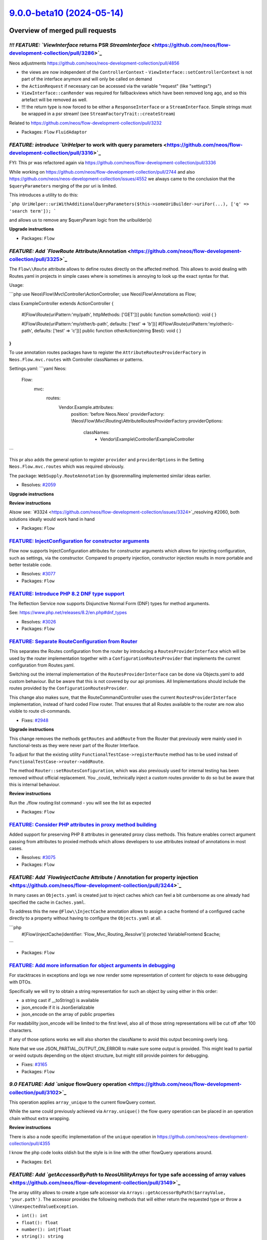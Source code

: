 `9.0.0-beta10 (2024-05-14) <https://github.com/neos/flow-development-collection/releases/tag/9.0.0-beta10>`_
============================================================================================================

Overview of merged pull requests
~~~~~~~~~~~~~~~~~~~~~~~~~~~~~~~~

`!!! FEATURE: `ViewInterface` returns PSR `StreamInterface` <https://github.com/neos/flow-development-collection/pull/3286>`_
-----------------------------------------------------------------------------------------------------------------------------

Neos adjustments https://github.com/neos/neos-development-collection/pull/4856

- the views are now independent of the ``ControllerContext``
  - ``ViewInterface::setControllerContext`` is not part of the interface anymore and will only be called on demand
- the ``ActionRequest`` if necessary can be accessed via the variable "request" (like "settings")
- ``ViewInterface::canRender`` was required for fallbackviews which have been removed long ago, and so this artefact will be removed as well.
- !!! the return type is now forced to be either a ``ResponseInterface`` or a ``StreamInterface``. Simple strings must be wrapped in a psr stream! (see ``StreamFactoryTrait::createStream``)

Related to https://github.com/neos/flow-development-collection/pull/3232

* Packages: ``Flow`` ``FluidAdaptor``

`FEATURE: introduce `UriHelper` to work with query parameters <https://github.com/neos/flow-development-collection/pull/3316>`_
-------------------------------------------------------------------------------------------------------------------------------

FYI: This pr was refactored again via https://github.com/neos/flow-development-collection/pull/3336

While working on https://github.com/neos/flow-development-collection/pull/2744 and also https://github.com/neos/neos-development-collection/issues/4552 we always came to the conclusion that the ``$queryParameters`` merging of the psr uri is limited.

This introduces a utility to do this:


```php
UriHelper::uriWithAdditionalQueryParameters($this->someUriBuilder->uriFor(...), ['q' => 'search term']);
```

and allows us to remove any $queryParam logic from the uribuilder(s)

**Upgrade instructions**


* Packages: ``Flow``

`FEATURE: Add `Flow\Route` Attribute/Annotation <https://github.com/neos/flow-development-collection/pull/3325>`_
-----------------------------------------------------------------------------------------------------------------

The ``Flow\\Route`` attribute allows to define routes directly on the affected method. This allows to avoid dealing with Routes.yaml in projects in simple cases where is sometimes is annoying to look up the exact syntax for that.

Usage:

```php
use Neos\\Flow\\Mvc\\Controller\\ActionController;
use Neos\\Flow\\Annotations as Flow;

class ExampleController extends ActionController
{
    #[Flow\\Route(uriPattern:'my/path', httpMethods: ['GET'])]
    public function someAction(): void
    {
    }

    #[Flow\\Route(uriPattern:'my/other/b-path', defaults: ['test' => 'b'])]
    #[Flow\\Route(uriPattern:'my/other/c-path', defaults: ['test' => 'c'])]
    public function otherAction(string $test): void
    {
    }
}
```

To use annotation routes packages have to register the ``AttributeRoutesProviderFactory`` in ``Neos.Flow.mvc.routes`` with Controller classNames or patterns.

Settings.yaml:
```yaml
Neos:
  Flow:
    mvc:
      routes:
        Vendor.Example.attributes:
          position: 'before Neos.Neos'
          providerFactory: \\Neos\\Flow\\Mvc\\Routing\\AttributeRoutesProviderFactory
          providerOptions:
            classNames:
              - Vendor\\Example\\Controller\\ExampleController
```

This pr also adds the general option to register ``provider`` and ``providerOptions`` in  the Setting ``Neos.Flow.mvc.routes`` which was required obviously.

The package: ``WebSupply.RouteAnnotation`` by @sorenmalling implemented similar ideas earlier.

* Resolves: `#2059 <https://github.com/neos/flow-development-collection/issues/2059>`_

**Upgrade instructions**

**Review instructions**

Alsow see: `#3324 <https://github.com/neos/flow-development-collection/issues/3324>`_resolving #2060, both solutions ideally would work hand in hand


* Packages: ``Flow``

`FEATURE: InjectConfiguration for constructor arguments <https://github.com/neos/flow-development-collection/pull/3086>`_
-------------------------------------------------------------------------------------------------------------------------

Flow now supports InjectConfiguration attributes for constructor arguments which allows for injecting configuration, such as settings, via the constructor. Compared to property injection, constructor injection results in more portable and better testable code.

* Resolves: `#3077 <https://github.com/neos/flow-development-collection/issues/3077>`_

* Packages: ``Flow``

`FEATURE: Introduce PHP 8.2 DNF type support <https://github.com/neos/flow-development-collection/pull/3328>`_
--------------------------------------------------------------------------------------------------------------

The Reflection Service now supports Disjunctive Normal Form (DNF) types for method arguments.

See: https://www.php.net/releases/8.2/en.php#dnf_types

* Resolves: `#3026 <https://github.com/neos/flow-development-collection/issues/3026>`_

* Packages: ``Flow``

`FEATURE: Separate RouteConfiguration from Router <https://github.com/neos/flow-development-collection/pull/2970>`_
-------------------------------------------------------------------------------------------------------------------

This separates the Routes configuration from the router by introducing a ``RoutesProviderInterface`` which will be used by the router implementation together with a ``ConfigurationRoutesProvider`` that implements the current configuration from Routes.yaml. 

Switching out the internal implementation of the ``RoutesProviderInterface`` can be done via Objects.yaml to add custom behaviour. But be aware that this is not covered by our api promises. All Implementations should include the routes provided by the ``ConfigurationRoutesProvider``.

This change also makes sure, that the RouteCommandController uses the current ``RoutesProviderInterface`` implementation, instead of hard coded Flow router. That ensures that all Routes available to the router are now also visible to route cli-commands.

* Fixes: `#2948 <https://github.com/neos/flow-development-collection/issues/2948>`_

**Upgrade instructions**

This change removes the methods ``getRoutes`` and ``addRoute`` from the Router that previously were mainly used in functional-tests as they were never part of the Router Interface. 

To adjust for that the existing utility ``FunctionalTestCase->registerRoute`` method has to be used instead of ``FunctionalTestCase->router->addRoute``.

The method ``Router::setRoutesConfiguration``, which was also previously used for internal testing has been removed without official replacement. You _could_ technically inject a custom routes provider to do so but be aware that this is internal behaviour.

**Review instructions**

Run the ./flow routing:list command - you will see the list as expected


* Packages: ``Flow``

`FEATURE: Consider PHP attributes in proxy method building <https://github.com/neos/flow-development-collection/pull/3265>`_
----------------------------------------------------------------------------------------------------------------------------

Added support for preserving PHP 8 attributes in generated proxy class methods. This feature enables correct argument passing from attributes to proxied methods which allows developers to use attributes instead of annotations in most cases.

* Resolves: `#3075 <https://github.com/neos/flow-development-collection/issues/3075>`_

* Packages: ``Flow``

`FEATURE: Add `Flow\InjectCache` Attribute / Annotation for property injection <https://github.com/neos/flow-development-collection/pull/3244>`_
------------------------------------------------------------------------------------------------------------------------------------------------

In many cases an ``Objects.yaml`` is created just to inject caches which can feel a bit cumbersome as one already had specified the cache in ``Caches.yaml``.

To address this the new ``@Flow\\InjectCache`` annotation allows to assign a cache frontend of a configured cache directly to a property without having to configure the ``Objects.yaml`` at all.

```php
    #[Flow\\InjectCache(identifier: 'Flow_Mvc_Routing_Resolve')]
    protected VariableFrontend $cache;
```


* Packages: ``Flow``

`FEATURE: Add more information for object arguments in debugging <https://github.com/neos/flow-development-collection/pull/3211>`_
----------------------------------------------------------------------------------------------------------------------------------

For stacktraces in exceptions and logs we now render some representation of content for objects to ease debugging with DTOs.

Specifically we will try to obtain a string representation for such an object by using either in this order:

- a string cast if __toString() is available
- json_encode if it is JsonSerializable
- json_encode on the array of public properties

For readability json_encode will be limited to the first level, also all of those string representations will be cut off after 100 characters.

If any of those options works we will also shorten the className to avoid this output becoming overly long.

Note that we use JSON_PARTIAL_OUTPUT_ON_ERROR to make sure some output is provided. This might lead to partial or weird outputs depending on the object structure, but might still provide pointers for debugging.

* Fixes: `#3165 <https://github.com/neos/flow-development-collection/issues/3165>`_

* Packages: ``Flow``

`9.0 FEATURE: Add `unique` flowQuery operation <https://github.com/neos/flow-development-collection/pull/3102>`_
----------------------------------------------------------------------------------------------------------------

This operation applies ``array_unique`` to the current flowQuery context.

While the same could previously achieved via ``Array.unique()`` the flow query operation can be placed in an operation chain without extra wrapping.

**Review instructions**

There is also a node specific implementation of the ``unique`` operation in https://github.com/neos/neos-development-collection/pull/4355

I know the php code looks oldish but the style is in line with the other flowQuery operations around. 


* Packages: ``Eel``

`FEATURE: Add `getAccessorByPath` to `Neos\Utility\Arrays` for type safe accessing of array values <https://github.com/neos/flow-development-collection/pull/3149>`_
--------------------------------------------------------------------------------------------------------------------------------------------------------------------

The array utility allows to create a type safe accessor via ``Arrays::getAccessorByPath($arrayValue, 'your.path')``. The accessor provides the following methods that will either return the requested type or throw a ``\\UnexpectedValueException``.  

* ``int(): int``
* ``float(): float``
* ``number(): int|float``
* ``string(): string``
* ``classString(): string`` - with annotation for class-string
* ``array(): array``
* ``instanceOf(string $className): object`` - with annotation for dynamic type
* ``intOrNull(): ?int``
* ``floatOrNull(): ?float``
* ``numberOrNull(): null|int|float``
* ``stringOrNull(): ?string``
* ``classStringOrNull(): ?string`` - with annotation for class-string | null
* ``arrayOrNull(): ?array``
* ``instanceOfOrNull(string $className): ?object`` - with annotation for dynamic type | null

This will allow to write code that accesses settings via pathes without checking every level for existence still beeing type safe and accessible for static analysis.

This can be used together with settingInjection.

```php
public function injectSettings(array $settings): void
{
   $this->limit = Arrays::getAccessorByPath($settings, 'limit')->intOrNull();
}
```

* Resolves: `#3164 <https://github.com/neos/flow-development-collection/issues/3164>`_

**Review instructions**

It may look inefficient to manually throw TypeErrors that in many cases would be thrown automatically because of the declared return types. However this is not a performance issue as those are never on the happy-path and the created TypeError provides additional informations to help understand and fix problems faster.

Inspired by https://github.com/PackageFactory/extractor


* Packages: ``Flow`` ``Utility.Arrays``

`FEATURE: Exclude classes from constructor autowiring <https://github.com/neos/flow-development-collection/pull/3070>`_
-----------------------------------------------------------------------------------------------------------------------

Classes can now explicitly be excluded from constructor autowiring through a new setting.

The setting accepts an array of fully qualified class names, each class name being a regular expression. Classes of scope prototype which expect objects to be passed to their constructor are usually considered for autowiring which results in a proxy class being generated.

This option allows to exclude classes from this process. This is useful for classes like data transfer objects, read models, commands, events and value objects which usually don't rely on dependency injection.

Flow cannot reliably detect weather a prototype class depends on autowiring for constructor arguments or not. Use this option to optimize your application to avoid the small but measurable overhead of proxy generation for those kinds of classes.

Note that if there are other reasons than constructor injection which require a proxy class to be generated, the proxy class will be generated no matter what.

This change partly reverts `#3050 <https://github.com/neos/flow-development-collection/issues/3050>`_because now proxy classes _are_ generated for prototype classes by default. Otherwise a lot of existing Flow applications would not work correctly anymore.

resolves: #3049

* Packages: ``Flow``

`FEATURE: Replace self with static in proxy classes <https://github.com/neos/flow-development-collection/pull/3074>`_
---------------------------------------------------------------------------------------------------------------------

Factory methods which use code like new self() for creating a new instance are now handled correctly in proxy classes. The compiler automatically replaces "self" keywords with "static" in the rendered proxy class file to make this possible.

This implementation has not been optimized for performance.

* Resolves: `#3059 <https://github.com/neos/flow-development-collection/issues/3059>`_

* Packages: ``Flow``

`FEATURE: Support private constructors in proxy classes <https://github.com/neos/flow-development-collection/pull/3072>`_
-------------------------------------------------------------------------------------------------------------------------

Flow now can correctly build proxy classes for classes with private constructors. Previously, such classes caused errors and proxy class building had to be disabled with the ``Proxy(false)`` annotation. Now classes with private constructors can take advantage of setter and property injection and are considered for advices through the AOP framework.

* Resolves: `#3058 <https://github.com/neos/flow-development-collection/issues/3058>`_

* Packages: ``Flow``

`FEATURE: Add support for readonly classes <https://github.com/neos/flow-development-collection/pull/3051>`_
------------------------------------------------------------------------------------------------------------

Flow now respects readonly classes during proxy class building and makes sure that proxy classes are readonly as well.

resolves: #3025

* Packages: ``Flow``

`!!!BUGFIX: Make any exception handable in renderingGroups by statusCode <https://github.com/neos/flow-development-collection/pull/1514>`_
------------------------------------------------------------------------------------------------------------------------------------------

Before only exceptions that derive from FlowException could be handled with renderingGroups. This sets the status code for unknown exceptions to 500, so they will match a ``matchingStatusCodes`` configuration.
Therefore a configuration like this will now also render generic exceptions as if they were FlowExceptions with a status code of 500:
```yaml
Neos:
  Flow:
    error:
      exceptionHandler:
        renderingGroups:

          'allExceptions':
            matchingStatusCodes: [500]
            options:
              templatePathAndFilename: 'some-path'
```

Note: This is slightly breaking if you handled Flow Exceptions differently than generic exceptions. If you do want to render Flow exceptions differently then generic exceptions, the way to do this is:

```yaml
Neos:
  Flow:
    error:
      exceptionHandler:
        renderingGroups:

          'flowExceptions':
            matchingExceptionClassNames: ['FlowException']
            options:
              templatePathAndFilename: 'some-path'

          'notFound':
            matchingStatusCodes: [404]
            options:
              templatePathAndFilename: 'specific-code-path'

          'otherExceptions':
            matchingExceptionClassNames: ['Exception']
            options:
              templatePathAndFilename: 'some-other-path'
```

The first matching group will be used.

* Packages: ``Flow``

`BUGFIX: Make new object debug output more robust <https://github.com/neos/flow-development-collection/pull/3233>`_
-------------------------------------------------------------------------------------------------------------------

Unfortunately magic methods are tricky and __toString is no exception, a check if it's callable can result in true if the magic __call method is implemented but then the results of this call are completely undefined and therefore catching errors and continuing with other options is a good safeguard here.

Noticed this when I had an error in the ``Mvc\\Arguments`` implementation which declares __call.

* Packages: ``Flow``

`BUGFIX: Use correct exception class <https://github.com/neos/flow-development-collection/pull/3209>`_
------------------------------------------------------------------------------------------------------

Fix the use of an exception class that is no longer where it was.


* Packages: ``Flow``

`BUGFIX: Replacement proxy methods rendered again <https://github.com/neos/flow-development-collection/pull/3101>`_
-------------------------------------------------------------------------------------------------------------------

This fixes a bug introduced in d939e6b8 switching to laminuas-code. A proxy method can replace the full body of an existing method or even be a fully new method, in which case only ``body`` will be set in the proxy method. We still want those to be generated. This for example currently breaks the CompileStatic feature, as those methods do not get rendered anymore resulting in worse performance in Production context compared to before.

This fix renders a proxy method also when a body was set for it, but still skips it if neither pre/post nor body is set.

It also enabled CompileStatic in Testing Context so that it is testable and adds a test to make sure it works as intended.

* Fixes: `#3099 <https://github.com/neos/flow-development-collection/issues/3099>`_

* Packages: ``Flow``

`BUGFIX: Remove injected properties before serialization <https://github.com/neos/flow-development-collection/pull/3067>`_
--------------------------------------------------------------------------------------------------------------------------

This fixes a regression introduced recently which resulted in serialization errors if the object to be serialized contained properties which were previously injected.

* Resolves: `#3066 <https://github.com/neos/flow-development-collection/issues/3066>`_

* Packages: ``Flow``

`BUGFIX: Support mixed return type in proxied methods <https://github.com/neos/flow-development-collection/pull/3065>`_
-----------------------------------------------------------------------------------------------------------------------

Flow's proxy class building now supports mixed return types for methods.

This change merely adds a test which proves that the feature is working. The actual implementation was part of https://github.com/neos/flow-development-collection/issues/3042.

resolves: https://github.com/neos/flow-development-collection/issues/2899

* Packages: ``Flow``

`BUGFIX: Union types in proxy classes <https://github.com/neos/flow-development-collection/pull/3057>`_
-------------------------------------------------------------------------------------------------------

Flow's proxy class building now supports union types in method signatures.

This change merely adds a test which proves that the feature is working. The actual implementation was part of #3042.

resolves: #2941

* Packages: ``Flow``

`BUGFIX: Create serialization code for transient properties <https://github.com/neos/flow-development-collection/pull/3063>`_
-----------------------------------------------------------------------------------------------------------------------------

Due to a recent optimization, Flow was not generating ``__sleep()`` methods for classes which are not either entities or were configured with a session scope. This led to errors in classes which were using the ``@Transient`` annotation to exclude certain properties from serialization. Therefore, Flow now also generates proxy classes with ``__sleep()`` methods if the original class contains such annotations.

* Resolves: `#3062 <https://github.com/neos/flow-development-collection/issues/3062>`_

* Packages: ``Flow``

`BUGFIX: Skip proxy for optional straight values <https://github.com/neos/flow-development-collection/pull/3052>`_
------------------------------------------------------------------------------------------------------------------

When a promoted property was an optional straight value, the proxy class builder decided to create a proxy class because it could be a straight value configured in the object configuration via Objects.yaml. Flow now checks the value of the given argument and only triggers proxy class building if the argument is not null. That way, Flow will not build useless proxies for typical read models which expect a mix of objects and straight values in their constructor.

related: `#1539 <https://github.com/neos/flow-development-collection/issues/1539>`_
related: `#3049 <https://github.com/neos/flow-development-collection/issues/3049>`_

* Packages: ``Flow``

`BUGFIX: Move access to objectAccess of TemplateObjectAccessInterface into getByPath <https://github.com/neos/flow-development-collection/pull/3041>`_
------------------------------------------------------------------------------------------------------------------------------------------------------

... as accessors are not used anymore for variable provider within fluid, starting v2.8.0.

Due to the missing accessors the ``objectAccess`` of ``TemplateObjectAccessInterface`` didn't get called anymore, so the result of the ``getByPath`` method was an object of ``FusionPathProxy`` instead of an rendered string.

See: 
https://github.com/TYPO3/Fluid/compare/2.7.4...2.8.0#diff-`a0aa72aa19d9eb57cdb9a4dcd344c3706d75ae7c <https://github.com/neos/flow-development-collection/commit/a0aa72aa19d9eb57cdb9a4dcd344c3706d75ae7c>`_a408286f91a846e495b3c766L122
https://github.com/TYPO3/Fluid/compare/2.7.4...2.8.0#diff-`a0aa72aa19d9eb57cdb9a4dcd344c3706d75ae7c <https://github.com/neos/flow-development-collection/commit/a0aa72aa19d9eb57cdb9a4dcd344c3706d75ae7c>`_a408286f91a846e495b3c766L341
https://github.com/TYPO3/Fluid/compare/2.7.4...2.8.0#diff-`a0aa72aa19d9eb57cdb9a4dcd344c3706d75ae7c <https://github.com/neos/flow-development-collection/commit/a0aa72aa19d9eb57cdb9a4dcd344c3706d75ae7c>`_a408286f91a846e495b3c766L312


* Packages: ``FluidAdaptor``

`!!! TASK: Refactor uri helpers <https://github.com/neos/flow-development-collection/pull/3336>`_
-------------------------------------------------------------------------------------------------

* See: `#3316 <https://github.com/neos/flow-development-collection/issues/3316>`_

**Upgrade instructions**

The following methods were removed from the ``UriHelper`` as they are obsolete and not used.
Its unlikely that the functionality is known and simple to implement yourself.
- ``\\Neos\\Flow\\Http\\Helper\\UriHelper::getUsername``
- ``\\Neos\\Flow\\Http\\Helper\\UriHelper::getPassword``
- ``\\Neos\\Flow\\Http\\Helper\\UriHelper::parseQueryIntoArguments``

The method ``\\Neos\\Flow\\Http\\Helper\\UriHelper::uriWithArguments`` was renamed to ``\\Neos\\Flow\\Http\\Helper\\UriHelper::uriWithQueryParameters`` to distinct between route values and query parameters which are not the same.
Also it will encode the query parameters after `PHP_QUERY_RFC1738 <https://www.php.net/manual/de/url.constants.php#constant.php-query-rfc1738>`_.

**Review instructions**

The pr `#3316 <https://github.com/neos/flow-development-collection/issues/3316>`_introduced a new uri helper while we already had one actually. This pr combines the two and cleans things up.

To ensure the logic of ``uriWithAdditionalQueryParameters`` is not duplicated and possibly handled elsewhere differently the helper is now also used internally by the uriConstraints.

Also the method has been renamed to better fit the previous sibling ``uriWithArguments``.

The removed methods are dead code and previously introduced once with Flow 5.1: https://github.com/neos/flow-development-collection/commit/`85408589462b7530180d3dce2858500f29f94bbe <https://github.com/neos/flow-development-collection/commit/85408589462b7530180d3dce2858500f29f94bbe>`_
As part of replacements for the old (now removed) flow Uri implementation:

``Neos\\Flow\\Http\\Uri::getUsername`` -> ``\\Neos\\Flow\\Http\\Helper\\UriHelper::getUsername``
``Neos\\Flow\\Http\\Uri::getPassword`` -> ``\\Neos\\Flow\\Http\\Helper\\UriHelper::getPassword``
``Neos\\Flow\\Http\\Uri::getArguments`` -> ``\\Neos\\Flow\\Http\\Helper\\UriHelper::parseQueryIntoArguments``

So maybe these methods _are_ known in fact and it would be a bit mean to remove them just because i felt like it and we dont use / test them?


* Packages: ``Flow``

`!!! TASK: Modernize and clean up session-related code <https://github.com/neos/flow-development-collection/pull/3330>`_
------------------------------------------------------------------------------------------------------------------------

The session-related code in Flow was updated to use modern PHP features and attributes. Classes are also declared as strict and a few minor bugs which surfaced due to type strictness were fixed along the way.

This change is breaking for anyone who implemented their own implementation of ``SessionInterface`` or ``SessionManagerInterface``because parameter and return types were added. It's very easy to solve though.

* Packages: ``Flow``

`!!! TASK: Make `QueryInterface::logicalAnd` variadic <https://github.com/neos/flow-development-collection/pull/3276>`_
-----------------------------------------------------------------------------------------------------------------------

_If_ someone implemented the ``QueryInterface``, the implementation must now use conventional variadic parameters instead of legacy ``func_get_args``

This allows phpstan to understand the code ;)

* Packages: ``Flow``

`!!! TASK: Fix `TextIterator::following` and `preceding` <https://github.com/neos/flow-development-collection/pull/3278>`_
--------------------------------------------------------------------------------------------------------------------------

Accidentally they have been typed wrongly. First in phpdoc, which is harmless and later actual types introduced in https://github.com/neos/flow-development-collection/commit/`70b671228ee4f66c54fb7fbfa390aac12b5a71c5 <https://github.com/neos/flow-development-collection/commit/70b671228ee4f66c54fb7fbfa390aac12b5a71c5>``_#diff-``947f5937b1e181a6e4ae7bb23349d22d839b073a <https://github.com/neos/flow-development-collection/commit/947f5937b1e181a6e4ae7bb23349d22d839b073a>`_07104b884c08583cc12f63df enforced that.

The tests didnt fail, because as strict types were not enabled php just cast the int's to string.

The tests, also casting when using assertEquals, didnt notice that.


This is required in preparation for https://github.com/neos/flow-development-collection/pull/3261

* Packages: ``Flow`` ``Utility.Unicode``

`!!! TASK: Introduce `TargetInterface::onPublish` callback <https://github.com/neos/flow-development-collection/pull/3229>`_
----------------------------------------------------------------------------------------------------------------------------

Currently every implementation of the ``TargetInterface::publishCollection`` should declare a second parameter: ``callable $callback = null`` which not part of the interface, but used by convention. This pattern causes trouble when using phpstan and also it’s not best practice. To improve this code and preserve the usecase partially the interface now allows to register ``onPublish`` callbacks, which should be called when ``publishCollection`` is run:

```php
interface TargetInterface
{
     // ...

     /**
      * @param \\Closure(int $iteration): void $callback Function called after each resource publishing
      */
     public function onPublish(\\Closure $callback): void;
}
```

**Upgrade instructions**

In case you are using the callback, you need to adjust the calling side:

```diff
- $fileSystemTarget->publishCollection($staticCollection, $myPublicationCallback);
+ $fileSystemTarget->onPublish($myPublicationCallback);
+ $fileSystemTarget->publishCollection($staticCollection);
```

Also note that the second parameter ``$object`` will not be passed anymore. The callback only contains the ``$iteration`` as one and only parameter.

Additionally the method ``iterate(…)`` in the ``ResourceRepository`` has been removed, replace it by iterating over the result of ``findAllIterator()`` directly.


* Packages: ``Flow``

`!!! TASK: Modernized code style in ReflectionService <https://github.com/neos/flow-development-collection/pull/2914>`_
-----------------------------------------------------------------------------------------------------------------------

Code in the reflection service was adjusted to the current code style best practices. 

The method arguments in the Reflection Service are now strictly typed. Therefore, third-party code which relied on loose types and passes invalid types, need to be adjusted. Tests in the Flow package were adjusted were necessary.

As part of the clean up, the setStatusCache() method in ReflectionService was fixed which used a wrong order of parameters in its is_callable() call.

Preparation for #2913

* Packages: ``Flow``

`!!! TASK: Require PHP 8.2 <https://github.com/neos/flow-development-collection/pull/3040>`_
--------------------------------------------------------------------------------------------

The minimum requirement for the Flow Framework, including all packages of its distribution, was raised to PHP 8.2.

* Packages: ``Flow`` ``Utility.ObjectHandling``

`TASK: Adjust to Php 83 `get_parent_class` deprecation <https://github.com/neos/flow-development-collection/pull/3351>`_
------------------------------------------------------------------------------------------------------------------------

see https://www.php.net/manual/en/function.get-parent-class.php

**Upgrade instructions**


* Packages: ``Flow``

`TASK: Introduce internal flow package key value object <https://github.com/neos/flow-development-collection/pull/3338>`_
-------------------------------------------------------------------------------------------------------------------------

**Upgrade instructions**

**Review instructions**

The concept around the flow package key might be dated, still major parts rely on this and we could use a little strict typing around ^^

Also possible refactoring in the future to a composer key might be easier if phpstan can tell us the difference between the types instead of refactoring one string to another.


* Packages: ``Flow``

`TASK: Deprecate BaseTestCase functionalities <https://github.com/neos/flow-development-collection/pull/3309>`_
---------------------------------------------------------------------------------------------------------------

Flow has a custom extension of php unit mocks, that comes from times of typo3.
Via the accessibly proxy it allows for calling even protected methods and access of protected properties.

The usage and retrieval ``BaseTestCase::getAccessibleMock()`` has been deprecated as one should not use this for testing. It will lead to a super high coupling of the tests to the super internal implementation which makes refactoring basically impossible (without rewriting major parts of the tests).
In Neos.Neos we see this very well because we are just removing these tests and rewriting them in behat for Neos 9 :D. 

**Upgrade instructions**


* Packages: ``Flow``

`TASK: Declare `ValueAccessor` as experimental for now <https://github.com/neos/flow-development-collection/pull/3332>`_
------------------------------------------------------------------------------------------------------------------------

The feature introduce with https://github.com/neos/flow-development-collection/pull/3149 will be marked internal and experimental for now before the stable release of Flow 9.0

my reasons for this are
- the feature is not necessary scoped to arrays so ``Neos\\Utility\\Arrays`` might not be the best location
- copy further features from https://github.com/PackageFactory/extractor especially accessing deep array structures with good exceptions: https://github.com/PackageFactory/extractor/blob/`b8a135dbd95c3a51a26787063981ce2454b81dd6 <https://github.com/neos/flow-development-collection/commit/b8a135dbd95c3a51a26787063981ce2454b81dd6>`_/src/Extractor.php#L335
    - or just take the code 1 to 1
- the naming ``ValueAccessor`` vs ``Extractor``
- ``Arrays::getAccessorByPath($array, 'path.bar')->int()`` vs ``ValueAccessor::for($array)['path']['bar']->int()``
    - im not sure about if we want to propagate the dot access pattern forever ;)
- we currently dont use the ``ValueAccessor`` ourselves in the code base and thus don't know yet if the api really makes things easier
- it doesn't support forgiving casting / access like ``stringOrIgnore``
- how to integrate this for validating configuration? https://github.com/neos/flow-development-collection/issues/3043


**Upgrade instructions**


* Packages: ``Utility.Arrays``

`TASK: Improve help text for doctrine:migrate <https://github.com/neos/flow-development-collection/pull/3268>`_
---------------------------------------------------------------------------------------------------------------

Most users probably didn't know that it is possible to use "prev" or "next" as version names for `./flow doctrine:migrate --version'. This is now documented as part of the help message and additionally the version alias "previous" is automatically converted to "prev" internally.

* Packages: ``Flow``

`TASK: Remove code related to PHP < 8.2 <https://github.com/neos/flow-development-collection/pull/3329>`_
---------------------------------------------------------------------------------------------------------

Code supporting backwards-compatibility with PHP versions earlier than 8.2 were removed, since the minimum required version for Flow is 8.2.

* Resolves: `#3085 <https://github.com/neos/flow-development-collection/issues/3085>`_

* Packages: ``Flow``

`TASK: Refactor and optimize of session data storage <https://github.com/neos/flow-development-collection/pull/3254>`_
----------------------------------------------------------------------------------------------------------------------

Before the SessionMetadata and SessionData was written with every request which caused network traffic, storage wear and also made race conditions much more likely when parallel requests changed session data. 

In total this can reduce the number of write operations on the Session caches by 80-90% removing storage and network load as those caches always are persistent and shared across clusters.

1. The improvements are on top of the Neos 9 already reducing the Flow_Session_Storage write load by not always storing the "lastVisitedNode" in the session.
2. The improvements mostly occur after sending the result "onShutdown" so this will not improve single requests but overall performance and number of parallel requests.

## 1. SessionMetadataStore / Flow_Session_MetaData

### Problem 

The session metadata (SessionId, StorageId, LastActivity .. ) is usually written at shutdown of every single request to the session metadata cache even when nothing changed. 

### Optimization 

This is optimized by the new setting ``Neos.Flow.session.updateMetadataThreshold`` that allows to configure the interval for updating the session metadata when nothing but the ``lastActivityTimestamp`` has changed. This removes lots of cache writes and avoids network traffic or storage wear. The session metadata is also converted to a single value object that combines SessionID, StorageID and lastActivityTimestamp.

## 2. SessionKeyValueStore / Flow_Session_Storage: 

### Problem

Session data is written to the Flow_Session_Storage cache once Session->putData is called. In case of flow this mostly is the Objects of scope ``@Flow\\Scope("session")`` that are stored on shutdown. Those objects are sometimes modified but during most requests nothing changes here and at the end of the request the same data is added to the cache again with another redundant cache write. 

### Optimization

The SessionDataStore optimizes this be keeping a hash of the value all previously read keys and avoids writes if the serialized content that is stored yields the same hash. That way only once session-data was actually changed the session objects are actually written to the cache. This also lessens the probability of some race conditions drastically that can occur when multiple parallel requests work on the same session.

The following redundant behavior was also removed:
- All session metadata records in the cache were previously tagged with ``session`` for iterating over them again. This is replaced by the ``retrieveAll`` method.
- The current authentication providers were always stored in the session data as ``Neos_Flow_Security_Accounts `` but were unused  
- Do we want to release this as 8.4 or 9.0? In case of 9.0 the SessionMetaData ValueObject will be adjusted to php 8.1 style.

Resolves: https://github.com/neos/flow-development-collection/issues/525

**Upgrade instructions**

**Review instructions**

Some questions during the review could be:
- Are there better ways to determine written objects are modified than comparing hashes of serialized values?: I did not find one.
- Should the comparison of written data with hashes of existing data be implemented in the cache frontend instead?: I think this would consume to much memory we have lots of cache items.


* Packages: ``Flow``

`TASK: `resource:clean` followup #1678 <https://github.com/neos/flow-development-collection/pull/3275>`_
--------------------------------------------------------------------------------------------------------

While reading the code, looking for improvement, it seems tedious that we ``getIdentifierByObject`` just to ``findByIdentifier`` a few lines later.

This happened due to a funny history of back and forth.

At first - 2014 - ``resource:clean`` was introduced looping over the PersistentResource: https://github.com/neos/flow-development-collection/commit/`8a1ce0fba6cb0bf301f971a6d7d5675e0c038d75 <https://github.com/neos/flow-development-collection/commit/8a1ce0fba6cb0bf301f971a6d7d5675e0c038d75>`_

Then - 2016 - it was decided to save the sha1 and loop over them and retrieve the asset via ``findOneBySha1``: https://github.com/neos/flow-development-collection/commit/`879fba19f93d0a8628682698e57da9f1b58ad7d4 <https://github.com/neos/flow-development-collection/commit/879fba19f93d0a8628682698e57da9f1b58ad7d4>`_

But that did not improve the situation as described in https://github.com/neos/flow-development-collection/pull/1678 and was removed again - 2019.

So in functionality we made a full round, im just here to followup on the last fix to restore the full state syntactically as it was once though of.

* Packages: ``Flow``

`TASK: *PLING PLING* phpstan level 3 <https://github.com/neos/flow-development-collection/pull/3261>`_
------------------------------------------------------------------------------------------------------

~Requires: https://github.com/neos/flow-development-collection/pull/3260~
~Requires: https://github.com/neos/flow-development-collection/pull/3217~

**Upgrade instructions**


* Packages: ``Flow`` ``Eel``

`TASK: Add type hints and minimal cleanup in object manager <https://github.com/neos/flow-development-collection/pull/3308>`_
-----------------------------------------------------------------------------------------------------------------------------

Copied from https://github.com/neos/flow-development-collection/pull/2956

**Upgrade instructions**


* Packages: ``Flow``

`TASK: Followup ValueAccessor <https://github.com/neos/flow-development-collection/pull/3201>`_
-----------------------------------------------------------------------------------------------

followup for `#3149 <https://github.com/neos/flow-development-collection/issues/3149>`_

see https://github.com/neos/flow-development-collection/pull/3149#discussion_r1376013861

**Upgrade instructions**


* Packages: ``Flow`` ``Utility.Arrays``

`TASK: Ensure `IntegerConverter` converts DateTime to unix time stamp as int <https://github.com/neos/flow-development-collection/pull/3277>`_
----------------------------------------------------------------------------------------------------------------------------------------------

Previously the date was formatted to a unix time stamp, but in string format and not as desired as int.

This is required in preparation for https://github.com/neos/flow-development-collection/pull/3261

* Packages: ``Flow``

`TASK: Level up to phpstan 2 (Flow 9 adjustments) <https://github.com/neos/flow-development-collection/pull/3217>`_
-------------------------------------------------------------------------------------------------------------------

The upgrade to phpstan level two was introduced via https://github.com/neos/flow-development-collection/pull/3264, this holds the flow 9 specific adjustments.

Related (phpstan level 1) https://github.com/neos/flow-development-collection/pull/3216

**Upgrade instructions**


* Packages: ``Flow``

`TASK: Fix some nullable php doc types <https://github.com/neos/flow-development-collection/pull/3260>`_
--------------------------------------------------------------------------------------------------------

I ran phpstan level 3 once on flow. And it seems we dont specifiy the nullable types correctly, but we document them in the doc string.
So i wrote a little helping script that would add the ``|null`` php doc annotation to all ``@param`` and ``@return`` types if we specify ``or NULL`` in the message. I carefully reviewed every change and made additionally some manual changes and corrected things. This is completely non breaking as only doc comments are being touched.

This will help for migrating to phpstan level 3.

**Upgrade instructions**


* Packages: ``Flow`` ``FluidAdaptor``

`TASK: Remove deprecated code <https://github.com/neos/flow-development-collection/pull/3220>`_
-----------------------------------------------------------------------------------------------

- remove deprecated ProtectedContext::whitelist
- remove deprecated Http Component legacy layer

**Upgrade instructions**


* Packages: ``Flow``

`TASK: Change version constraints for Neos packages to self.version <https://github.com/neos/flow-development-collection/pull/3256>`_
-------------------------------------------------------------------------------------------------------------------------------------



* Packages: ``Kickstarter``

`TASK: Remove Bootstrap::MINIMUM_PHP_VERSION <https://github.com/neos/flow-development-collection/pull/3227>`_
--------------------------------------------------------------------------------------------------------------

We declare these dependencies in composer and it should not be necessary to validate them at runtime.

**Upgrade instructions**


* Packages: ``Flow``

`TASK: Use generics via @template instead of PHPSTORM_META <https://github.com/neos/flow-development-collection/pull/3222>`_
----------------------------------------------------------------------------------------------------------------------------

Since the php universe evolved im gonna try https://github.com/neos/flow-development-collection/pull/2753 again ;)

Adds typings to:

\\Neos\\Flow\\ObjectManagement\\ObjectManagerInterface::get()

and

\\Neos\\Flow\\Core\\Bootstrap::getEarlyInstance()

by usage of the @template tag: https://phpstan.org/writing-php-code/phpdocs-basics#generics

This feature is supported by phpstorm, psalm and phpstan and also used widely in Neos 9

**Upgrade instructions**


* Packages: ``Flow``

`TASK: Remove dead AfterInvocation related code <https://github.com/neos/flow-development-collection/pull/3219>`_
-----------------------------------------------------------------------------------------------------------------

This was never properly implemented.


* Packages: ``Flow``

`TASK: Remove persistence clone magic <https://github.com/neos/flow-development-collection/pull/3223>`_
-------------------------------------------------------------------------------------------------------

This removed the code that set ``Flow_Persistence_clone`` in entities or value objects when they were ``clone``d.

As dynamic properties are deprecated with PHP 8.2, this caused warnings and will eventually break.

Since this was (re)-introduced in Flow 2 via `90cb65827c1550e9144e9f83b9231b430c106660 <https://github.com/neos/flow-development-collection/commit/90cb65827c1550e9144e9f83b9231b430c106660>``_ to support custom backends in the geenric persistence layer of Flow, like the (now outdated) ``TYPO3.CouchDB`, we felt it is best to remove it.

**Upgrade instructions**

If you rely on this, you need to adjust your code. Chances are, if you still need this, you use the generic peristsnece layer, which is gone in Flow 7 aready (see https://github.com/neos/flow-development-collection/pull/1769 and https://github.com/neos/flow-development-collection/pull/2262). So, you have other problems to solve, anyway…


* Packages: ``Flow``

`TASK: Migrate to PHPStan (adjustments in Flow 9) <https://github.com/neos/flow-development-collection/pull/3216>`_
-------------------------------------------------------------------------------------------------------------------

With https://github.com/neos/flow-development-collection/pull/3218 PHPStan level 1 was added to the whole Flow code base and CI for Flow 8. This upmerged change needs some adjustments to pass the CI in Flow 9

- fix types in code that was introduced with Flow 9
- fix types where neos depends on it (by correcting types and adding ``never``)
- adjust unit test as ``never`` cannot be doubled (eventually this will be fixed via: https://github.com/sebastianbergmann/phpunit/issues/5048)
- fix ci and style as neos 9 followup for https://github.com/neos/flow-development-collection/pull/3218


* Packages: ``Eel`` ``Flow`` ``FluidAdaptor`` ``Kickstarter`` ``Cache``

`TASK: Carefully fix psalm types across codebase to make it green ;) <https://github.com/neos/flow-development-collection/pull/3199>`_
--------------------------------------------------------------------------------------------------------------------------------------

**Upgrade instructions**


* Packages: ``Flow``

`TASK: Update default settings for stored throwable dumps <https://github.com/neos/flow-development-collection/pull/3213>`_
---------------------------------------------------------------------------------------------------------------------------

This updates the default settings in YAML to 30 days of dump retention and a maximum of 10.000 files.

The class properties keep their ``0`` default, so that in case the class has been extended no change is enforced.

**Review instructions**

Needs upmerge of https://github.com/neos/flow-development-collection/pull/3187


`TASK: Use new Behat `FlowBootstrapTrait` <https://github.com/neos/flow-development-collection/pull/3208>`_
-----------------------------------------------------------------------------------------------------------

Adjust to behat adjustments see https://github.com/neos/behat/pull/35

**Upgrade instructions**


* Packages: ``Flow``

`TASK: document and deprecate flows internal isolated behat tests <https://github.com/neos/flow-development-collection/pull/3173>`_
-----------------------------------------------------------------------------------------------------------------------------------

Related https://github.com/neos/flow-development-collection/issues/3170

The infrastructure is quite complex and not in relation to those two tests. That's why we declare it ready to be removed.

**Upgrade instructions**


* Packages: ``Flow``

`TASK: Support PHP never, null, false, and true as stand-alone types <https://github.com/neos/flow-development-collection/pull/3071>`_
--------------------------------------------------------------------------------------------------------------------------------------

This change adds functional tests to prove that Flow can handle PHP 8 stand-alone return types in AOP proxy class building.

Note that "null" is not supported yet by laminas-code, therefore the corresponding test is not active yet.

* Resolves: `#3027 <https://github.com/neos/flow-development-collection/issues/3027>`_

* Packages: ``Flow``

`TASK: Use Laminas Code for proxy method rendering <https://github.com/neos/flow-development-collection/pull/3064>`_
--------------------------------------------------------------------------------------------------------------------

Flow now uses laminas/laminas-code for rendering proxy methods. The Dependency Injection Proxy Class Builder was refactored and the classes ProxyConstructor and ProxyMethod were replaced by new implementations called ProxyConstructorGenerator and ProxyMethodGenerator respectively.

* Resolves: `#3042 <https://github.com/neos/flow-development-collection/issues/3042>`_

* Packages: ``Flow``

`TASK: Clean up code in AOP and ObjectManagement <https://github.com/neos/flow-development-collection/pull/3055>`_
------------------------------------------------------------------------------------------------------------------

This change contains various code clean-ups which fell off with the preparation of a new bug fix for AOP.

* Packages: ``Flow``

`TASK: Replace "adviced" by "advised" <https://github.com/neos/flow-development-collection/pull/3054>`_
-------------------------------------------------------------------------------------------------------

Fixed a good old typo everywhere in Flow by replacing all occurrences of "adviced" by "advised".

* Packages: ``Flow``

`TASK: Clean up functional tests for AOP <https://github.com/neos/flow-development-collection/pull/3053>`_
----------------------------------------------------------------------------------------------------------

This also re-activates a functional test targeting PHP 7.1 features which was disabled at some point in history.

* Packages: ``Flow``

`TASK: Only add constructor injection code if needed <https://github.com/neos/flow-development-collection/pull/3050>`_
----------------------------------------------------------------------------------------------------------------------

The proxy class builder now skips code generation for constructor injection code if the given original class is prototype, no user-defined object configuration exists and all potentially autowired constructor arguments are prototypes or simple values. This change should result in a significantly less amount of proxy classes generated in most modern Flow projects.

resolves: `#3049 <https://github.com/neos/flow-development-collection/issues/3049>`_
resolves: #1539

* Packages: ``Flow``

`TASK: Only add serialization entities code if needed <https://github.com/neos/flow-development-collection/pull/3047>`_
-----------------------------------------------------------------------------------------------------------------------

Proxy classes created by the Dependency Injection Proxy Class Builder now only contain code related to serialization and deserialization of related entities if needed.

The code is only rendered if one of the following conditions is met:

- The class is annotated with Entity
- The class is annotated with Scope("session")

Despite the previous condition, the code will not be rendered if the following condition is true:

- The class already has a __sleep() method (we assume that the developer wants to take care of serialization themself)

As part of this change, the generated code related to serialization was slightly adjusted for stricter type handling.

related: `#1539 <https://github.com/neos/flow-development-collection/issues/1539>`_

**Review instructions**

- try to find an existing application which relies on serialization of related entities, for example a Flow application which uses ORM with relations or uses entities in a session scope.
- remove all caches and then access your application in a browser using the current Flow 9 branch (without this patch)
- create a backup of the Cache/Code/Flow_Object_Classes directory
- switch to a branch with this change, remove all caches and access the application again in a browser
- use a diff tool (e.g. Kaleidoscope) to compare both cache directories to see what is now different
- check if your application still works

* Packages: ``Flow``

`Detailed log <https://github.com/neos/flow-development-collection/compare/8.3.8...9.0.0-beta10>`_
~~~~~~~~~~~~~~~~~~~~~~~~~~~~~~~~~~~~~~~~~~~~~~~~~~~~~~~~~~~~~~~~~~~~~~~~~~~~~~~~~~~~~~~~~~~~~~~~~~

